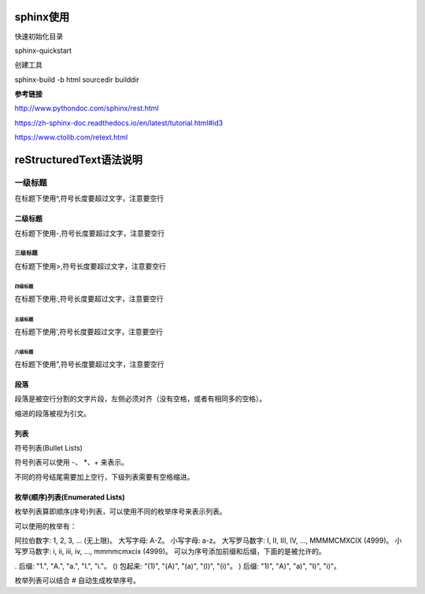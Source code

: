 sphinx使用
==================================

快速初始化目录

sphinx-quickstart

创建工具

sphinx-build -b html sourcedir builddir

**参考链接**

http://www.pythondoc.com/sphinx/rest.html

https://zh-sphinx-doc.readthedocs.io/en/latest/tutorial.html#id3

https://www.ctolib.com/retext.html




reStructuredText语法说明
=============================



一级标题
^^^^^^^^

在标题下使用\^,符号长度要超过文字，注意要空行

二级标题
---------

在标题下使用\-,符号长度要超过文字，注意要空行

三级标题
>>>>>>>>>

在标题下使用\>,符号长度要超过文字，注意要空行

四级标题
:::::::::

在标题下使用\:,符号长度要超过文字，注意要空行

五级标题
'''''''''

在标题下使用\',符号长度要超过文字，注意要空行

六级标题
"""""""""

在标题下使用\",符号长度要超过文字，注意要空行


段落
-------------

段落是被空行分割的文字片段，左侧必须对齐（没有空格，或者有相同多的空格）。

缩进的段落被视为引文。

列表
------

符号列表(Bullet Lists)

符号列表可以使用 \-、 \*、\+  来表示。

不同的符号结尾需要加上空行，下级列表需要有空格缩进。

枚举(顺序)列表(Enumerated Lists)
-------------------------------------
枚举列表算即顺序(序号)列表，可以使用不同的枚举序号来表示列表。

可以使用的枚举有：

阿拉伯数字: 1, 2, 3, ... (无上限)。
大写字母: A-Z。
小写字母: a-z。
大写罗马数字: I, II, III, IV, ..., MMMMCMXCIX (4999)。
小写罗马数字: i, ii, iii, iv, ..., mmmmcmxcix (4999)。
可以为序号添加前缀和后缀，下面的是被允许的。

. 后缀: "1.", "A.", "a.", "I.", "i."。
() 包起来: "(1)", "(A)", "(a)", "(I)", "(i)"。
) 后缀: "1)", "A)", "a)", "I)", "i)"。

枚举列表可以结合 # 自动生成枚举序号。
